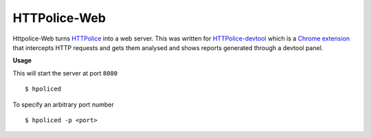 HTTPolice-Web
-------------

Httpolice-Web turns `HTTPolice`_ into a web server. This was written for
`HTTPolice-devtool`_ which is a `Chrome extension`_ that intercepts HTTP
requests and gets them analysed and shows reports generated through a
devtool panel.


**Usage**

This will start the server at port ``8080``

::

    $ hpoliced

To specify an arbitrary port number

::

    $ hpoliced -p <port>

.. _HTTPolice: https://github.com/vfaronov/httpolice
.. _HTTPolice-devtool: https://github.com/activesphere/httpolice-devtool
.. _Chrome extension: https://chrome.google.com/webstore/detail/httpolice-devtool/hnlnhebgfcfemjaphgbeokdnfpgbnhgn
